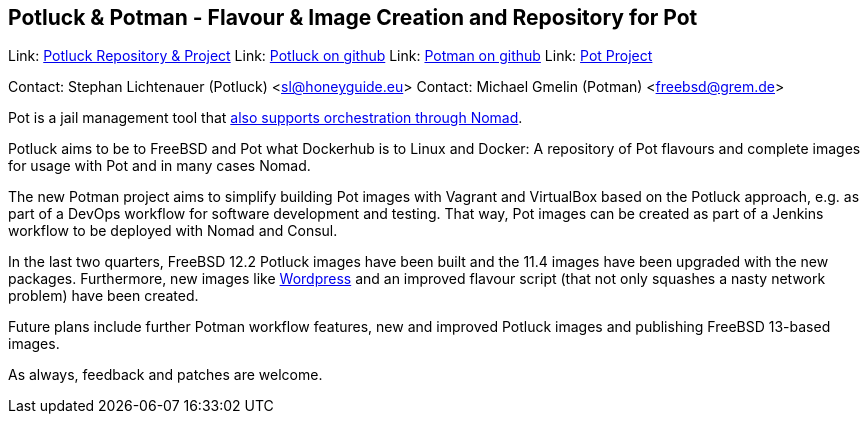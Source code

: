 == Potluck & Potman - Flavour & Image Creation and Repository for Pot

Link:	 link:https://potluck.honeyguide.net/[Potluck Repository & Project]  
Link:	 link:https://github.com/hny-gd/potluck[Potluck on github]  
Link:  link:https://github.com/grembo/potman[Potman on github]  
Link:  link:https://pot.pizzamig.dev[Pot Project]  

Contact: Stephan Lichtenauer (Potluck) <sl@honeyguide.eu>  
Contact: Michael Gmelin (Potman) <freebsd@grem.de>

Pot is a jail management tool that link:https://www.freebsd.org/news/status/report-2020-01-2020-03.html#pot-and-the-nomad-pot-driver[also supports orchestration through Nomad].

Potluck aims to be to FreeBSD and Pot what Dockerhub is to Linux and Docker: A repository of Pot flavours and complete images for usage with Pot and in many cases Nomad. 

The new Potman project aims to simplify building Pot images with Vagrant and VirtualBox based on the Potluck approach, e.g. as part of a DevOps workflow for software development and testing. That way, Pot images can be created as part of a Jenkins workflow to be deployed with Nomad and Consul. 

In the last two quarters, FreeBSD 12.2 Potluck images have been built and the 11.4 images have been upgraded with the new packages. Furthermore, new images like link:https://potluck.honeyguide.net/blog/wordpress-nginx-nomad/[Wordpress] and an improved flavour script (that not only squashes a nasty network problem) have been created.

Future plans include further Potman workflow features, new and improved Potluck images and publishing FreeBSD 13-based images.

As always, feedback and patches are welcome.
